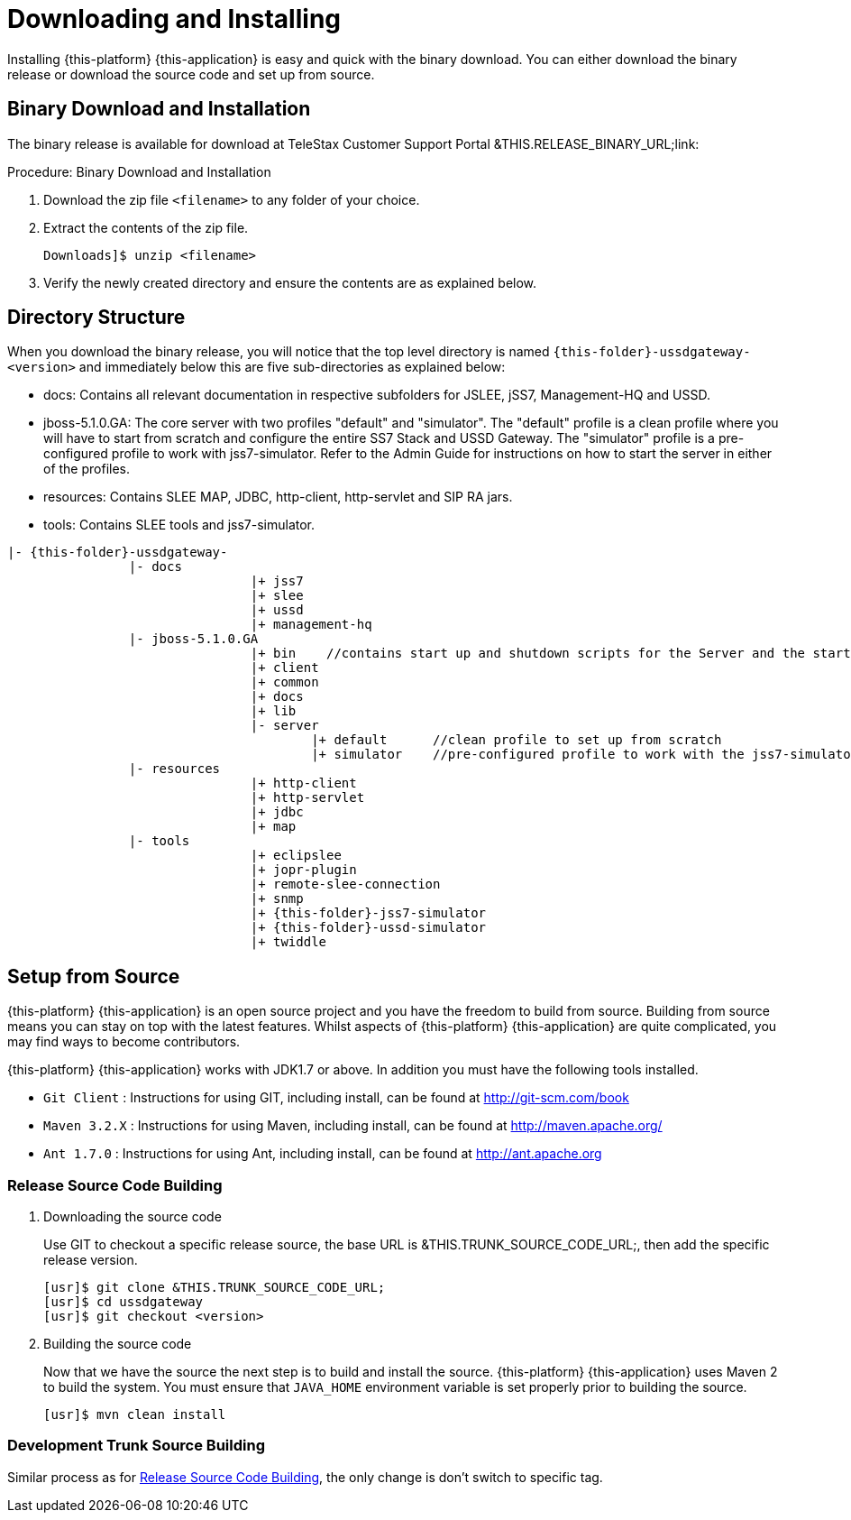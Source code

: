 [[_setup_downloading]]
= Downloading and Installing

Installing {this-platform} {this-application} is easy and quick with the binary download.
You can either download the binary release or download the source code and set up from source.

[[_downloading_binary]]
== Binary Download and Installation

The binary release is available for download at TeleStax Customer Support Portal &THIS.RELEASE_BINARY_URL;link: 

.Procedure: Binary Download and Installation
. Download the zip file `<filename>` to any folder of your choice. 
. Extract the contents of the zip file. 
+
----
Downloads]$ unzip <filename>
----						
+
. Verify the newly created directory and ensure the contents are as explained below.

[[_dir_structure]]
== Directory Structure

When you download the binary release, you will notice that the top level directory is named `{this-folder}-ussdgateway-<version>` and immediately below this are five sub-directories as explained below: 

* docs: Contains all relevant documentation in respective subfolders for JSLEE, jSS7, Management-HQ and USSD.
* jboss-5.1.0.GA: The core server with two profiles "default" and "simulator". The "default" profile is a clean profile where you will have to start from scratch and configure the entire SS7 Stack and USSD Gateway.
  The "simulator" profile is a pre-configured profile to work with jss7-simulator.
  Refer to the Admin Guide for instructions on how to start the server in either of the profiles.
* resources: Contains SLEE MAP, JDBC, http-client, http-servlet and SIP RA jars.
* tools: Contains SLEE tools and jss7-simulator.

[subs="attributes"]
----

|- {this-folder}-ussdgateway-<version>
		|- docs
				|+ jss7
				|+ slee
				|+ ussd
				|+ management-hq
		|- jboss-5.1.0.GA
				|+ bin    //contains start up and shutdown scripts for the Server and the start up script for Shell.
				|+ client
				|+ common
				|+ docs
				|+ lib
				|- server
					|+ default	//clean profile to set up from scratch
					|+ simulator	//pre-configured profile to work with the jss7-simulator
		|- resources
				|+ http-client
				|+ http-servlet
				|+ jdbc
				|+ map
		|- tools
				|+ eclipslee
				|+ jopr-plugin
				|+ remote-slee-connection
				|+ snmp
				|+ {this-folder}-jss7-simulator
				|+ {this-folder}-ussd-simulator
				|+ twiddle
----

[[_source_code]]
== Setup from Source 

{this-platform} {this-application} is an open source project and you have the freedom to build from source.
Building from source means you can stay on top with the latest features.
Whilst aspects of {this-platform} {this-application} are quite  complicated, you may find ways to become contributors.

{this-platform} {this-application} works with JDK1.7 or above.
In addition you must have the following tools installed.
 

* `Git Client` : Instructions for using GIT, including install, can be found at http://git-scm.com/book
* `Maven 3.2.X` : Instructions for using Maven, including install, can be found at http://maven.apache.org/
* `Ant 1.7.0` : Instructions for using Ant, including install, can be found at http://ant.apache.org


[[_source_building]]
=== Release Source Code Building


. Downloading the source code
+
Use GIT to checkout a specific release source, the base URL is &THIS.TRUNK_SOURCE_CODE_URL;, then add the specific release version. 
+
[source]
----

[usr]$ git clone &THIS.TRUNK_SOURCE_CODE_URL;
[usr]$ cd ussdgateway
[usr]$ git checkout <version>
----

. Building the source code
+
Now that we have the source the next step is to build and install the source.
 {this-platform} {this-application} uses Maven 2 to build the system.
You must ensure that `JAVA_HOME` environment variable is set properly prior to building the source.
+
[source]
----

[usr]$ mvn clean install
----


[[_trunk_source_building]]
=== Development Trunk Source Building

Similar process as for <<_source_building>>, the only change is don't switch to specific tag. 
